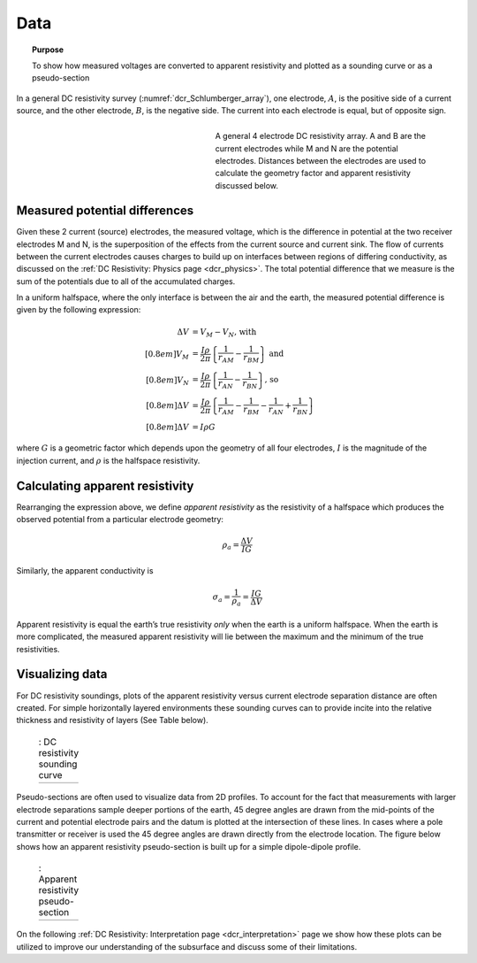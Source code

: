 .. _dcr_data:

Data
====

.. topic:: Purpose 

   To show how measured voltages are converted to apparent resistivity and plotted as a sounding curve or as a pseudo-section 

In a general DC resistivity survey (:numref:`dcr_Schlumberger_array`), one electrode, :math:`A`, is the 
positive side of a current source, and the other electrode, :math:`B`, is the negative 
side. The current into each electrode is equal, but of opposite sign. 

.. figure:: ./images/DCR_Gradient-Schlumberger_Array.svg
	:name: dcr_Schlumberger_array
	:align: right
	:figwidth: 50%

	A general 4 electrode DC resistivity array. A and B are the current electrodes while M and N are the potential electrodes. Distances between the electrodes are used to calculate the geometry factor and apparent resistivity discussed below.	

Measured potential differences
------------------------------
Given these 2 current (source) electrodes, the measured voltage, which is the difference 
in potential at the two receiver electrodes M and N, is the superposition 
of the effects from the current source and current sink. The flow of currents between the 
current electrodes causes charges to build up on interfaces between regions of differing conductivity, 
as discussed on the :ref:`DC Resistivity: Physics page <dcr_physics>`. The total potential difference 
that we measure is the sum of the potentials due to all of the accumulated charges.

In a uniform halfspace, where the only interface is between the air and the earth, the measured potential 
difference is given by the following expression:

.. math::
	\Delta V &= V_M - V_N \textrm{, with} \\[0.8em]
	V_M &= \frac{I \rho}{2 \pi} \left \{ \frac{1}{r_{AM}}  -  \frac{1}{r_{BM}} \right \} \textrm{ and}  \\[0.8em]
	V_N &= \frac{I \rho}{2 \pi} \left \{ \frac{1}{r_{AN}}  -  \frac{1}{r_{BN}} \right \} \textrm{, so} \\[0.8em]
	\Delta V &= \frac{I \rho}{2 \pi} \left \{ \frac{1}{r_{AM}} - \frac{1}{r_{BM}} - \frac{1}{r_{AN}} + \frac{1}{r_{BN}} \right \}\\[0.8em]
	\Delta V &=I \rho G

where :math:`G` is a geometric factor which depends upon the geometry of all four electrodes, 
:math:`I` is the magnitude of the injection current,  and :math:`\rho` is the halfspace resistivity.

Calculating apparent resistivity
--------------------------------
Rearranging the expression above, we define *apparent resistivity* as the resistivity 
of a halfspace which produces the observed potential from a particular electrode geometry:

.. math::
		\rho_a = \frac{\Delta V}{IG}

Similarly, the apparent conductivity is

.. math::
		\sigma_a = \frac{1}{\rho_a} = \frac{IG}{\Delta V}

Apparent resistivity is equal the earth’s true resistivity *only* when 
the earth is a uniform halfspace. When the earth is more complicated, the measured 
apparent resistivity will lie between the maximum and the minimum of the true resistivities.

Visualizing data
----------------

For DC resistivity soundings, plots of the apparent resistivity versus current electrode 
separation distance are often created. For simple horizontally layered 
environments these sounding curves can to provide incite into the relative thickness and 
resistivity of layers (See Table below).  

 .. list-table:: : DC resistivity sounding curve
   :header-rows: 0
   :widths: 10
   :stub-columns: 0

   *  - .. raw:: html
            :file: images/sounding_radio_buttons.html

Pseudo-sections are often used to visualize data from 2D profiles. To account for the fact 
that measurements with larger electrode separations sample deeper portions of the earth, 45 
degree angles are drawn from the mid-points of the current and potential electrode pairs and 
the datum is plotted at the intersection of these lines. In cases where a pole transmitter 
or receiver is used the 45 degree angles are drawn directly from the electrode location. 
The figure below shows how an apparent resistivity pseudo-section is built up for a simple 
dipole-dipole profile. 

 .. list-table:: : Apparent resistivity pseudo-section
   :header-rows: 0
   :widths: 10
   :stub-columns: 0

   *  - .. raw:: html
            :file: images/pseudosection_radio_buttons.html

On the following :ref:`DC Resistivity: Interpretation page <dcr_interpretation>` page we show how 
these plots can be utilized to improve our understanding of the subsurface and discuss some of 
their limitations.